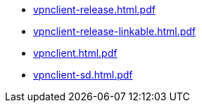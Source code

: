 * https://commoncriteria.github.io/vpnclient/v2.4/vpnclient-release.html.pdf[vpnclient-release.html.pdf]
* https://commoncriteria.github.io/vpnclient/v2.4/vpnclient-release-linkable.html.pdf[vpnclient-release-linkable.html.pdf]
* https://commoncriteria.github.io/vpnclient/v2.4/vpnclient.html.pdf[vpnclient.html.pdf]
* https://commoncriteria.github.io/vpnclient/v2.4/vpnclient-sd.html.pdf[vpnclient-sd.html.pdf]
